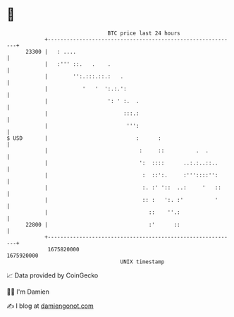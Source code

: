 * 👋

#+begin_example
                                   BTC price last 24 hours                    
               +------------------------------------------------------------+ 
         23300 |   : ....                                                   | 
               |   :''' ::.   .    .                                        | 
               |        '':.:::.::.:   .                                    | 
               |           '   '  ':.:.':                                   | 
               |                   ': ' :.  .                               | 
               |                        :::.:                               | 
               |                         ''':                               | 
   $ USD       |                            :      :                        | 
               |                             :     ::          .  .         | 
               |                             ':  ::::      ..:.:..::..      | 
               |                              :  ::':.     :'''::::'':      | 
               |                              :. :' '::  ..:     '   ::     | 
               |                              :: :   ':. :'          '      | 
               |                                ::    ''.:                  | 
         22800 |                                :'      ::                  | 
               +------------------------------------------------------------+ 
                1675820000                                        1675920000  
                                       UNIX timestamp                         
#+end_example
📈 Data provided by CoinGecko

🧑‍💻 I'm Damien

✍️ I blog at [[https://www.damiengonot.com][damiengonot.com]]
